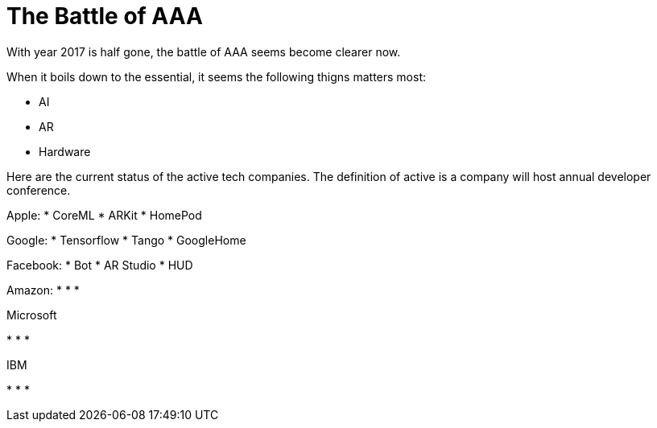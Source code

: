 = The Battle of AAA

// See https://hubpress.gitbooks.io/hubpress-knowledgebase/content/ for information about the parameters.
// :hp-image: /covers/cover.png
// :published_at: 2019-01-31
// :hp-tags: HubPress, Blog, Open_Source,
// :hp-alt-title: My English Title

With year 2017 is half gone, the battle of AAA seems become clearer now.

When it boils down to the essential, it seems the following thigns matters most:

* AI
* AR
* Hardware

Here are the current status of the active tech companies. The definition of active is a company will host annual developer conference.

Apple:
* CoreML
* ARKit
* HomePod

Google:
* Tensorflow
* Tango
* GoogleHome

Facebook:
* Bot
* AR Studio
* HUD

Amazon:
* 
*
*

Microsoft

* 
*
*

IBM

* 
*
*




